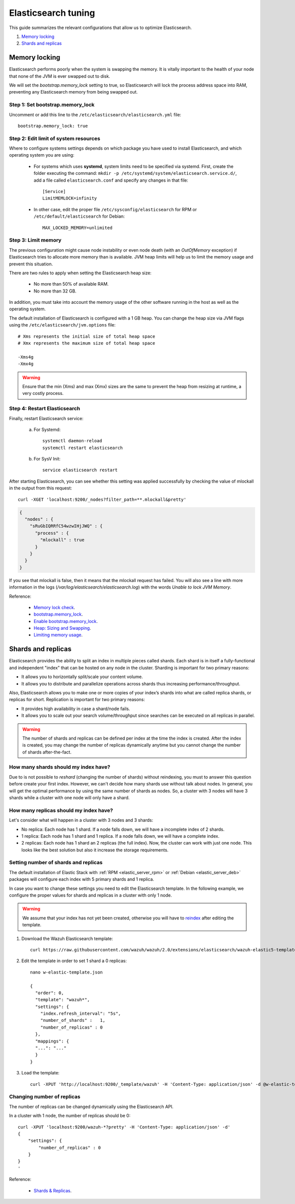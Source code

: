 .. _elastic_tuning:

Elasticsearch tuning
========================================

This guide summarizes the relevant configurations that allow us to optimize Elasticsearch.

#. `Memory locking`_
#. `Shards and replicas`_

Memory locking
----------------------------------------

Elasticsearch performs poorly when the system is swapping the memory. It is vitally important to the health of your node that none of the JVM is ever swapped out to disk.

We will set the *bootstrap.memory_lock* setting to true, so Elasticsearch will lock the process address space into RAM, preventing any Elasticsearch memory from being swapped out.

Step 1: Set bootstrap.memory_lock
^^^^^^^^^^^^^^^^^^^^^^^^^^^^^^^^^^^^^^^^^^

Uncomment or add this line to the ``/etc/elasticsearch/elasticsearch.yml`` file::

    bootstrap.memory_lock: true

Step 2: Edit limit of system resources
^^^^^^^^^^^^^^^^^^^^^^^^^^^^^^^^^^^^^^^^^^

Where to configure systems settings depends on which package you have used to install Elasticsearch, and which operating system you are using:

 - For systems which uses **systemd**, system limits need to be specified via systemd. First, create the folder executing the command: ``mkdir -p /etc/systemd/system/elasticsearch.service.d/``, add a file called ``elasticsearch.conf`` and specify any changes in that file::

    [Service]
    LimitMEMLOCK=infinity

 - In other case, edit the proper file ``/etc/sysconfig/elasticsearch`` for RPM or ``/etc/default/elasticsearch`` for Debian::

     MAX_LOCKED_MEMORY=unlimited

Step 3: Limit memory
^^^^^^^^^^^^^^^^^^^^^^^^^^^^^^^^^^^^^^^^^^

The previous configuration might cause node instability or even node death (with an *OutOfMemory* exception) if Elasticsearch tries to allocate more memory than is available. JVM heap limits will help us to limit the memory usage and prevent this situation.

There are two rules to apply when setting the Elasticsearch heap size:

  - No more than 50% of available RAM.
  - No more than 32 GB.

In addition, you must take into account the memory usage of the other software running in the host as well as the operating system.

The default installation of Elasticsearch is configured with a 1 GB heap. You can change the heap size via JVM flags using the ``/etc/elasticsearch/jvm.options`` file::

    # Xms represents the initial size of total heap space
    # Xmx represents the maximum size of total heap space

    -Xms4g
    -Xmx4g

.. warning::

    Ensure that the min (Xms) and max (Xmx) sizes are the same to prevent the heap from resizing at runtime, a very costly process.

Step 4: Restart Elasticsearch
^^^^^^^^^^^^^^^^^^^^^^^^^^^^^^^^^^^^^^^^^^

Finally, restart Elasticsearch service:

    a) For Systemd::

        systemctl daemon-reload
        systemctl restart elasticsearch

    b) For SysV Init::

        service elasticsearch restart

After starting Elasticsearch, you can see whether this setting was applied successfully by checking the value of mlockall in the output from this request::

    curl -XGET 'localhost:9200/_nodes?filter_path=**.mlockall&pretty'

.. code-block:: json

    {
      "nodes" : {
        "sRuGbIQRRfC54wzwIHjJWQ" : {
          "process" : {
            "mlockall" : true
          }
        }
      }
    }

If you see that mlockall is false, then it means that the mlockall request has failed. You will also see a line with more information in the logs (*/var/log/elasticsearch/elasticsearch.log*) with the words *Unable to lock JVM Memory*.

Reference:

  - `Memory lock check <https://www.elastic.co/guide/en/elasticsearch/reference/current/_memory_lock_check.html>`_.
  - `bootstrap.memory_lock <https://www.elastic.co/guide/en/elasticsearch/reference/current/important-settings.html#bootstrap.memory_lock>`_.
  - `Enable bootstrap.memory_lock <https://www.elastic.co/guide/en/elasticsearch/reference/current/setup-configuration-memory.html#mlockall>`_.
  - `Heap: Sizing and Swapping <https://www.elastic.co/guide/en/elasticsearch/guide/current/heap-sizing.html>`_.
  - `Limiting memory usage <https://www.elastic.co/guide/en/elasticsearch/guide/current/_limiting_memory_usage.html#_limiting_memory_usage>`_.

Shards and replicas
----------------------------------------

Elasticsearch provides the ability to split an index in multiple pieces called shards. Each shard is in itself a fully-functional and independent "index" that can be hosted on any node in the cluster. Sharding is important for two primary reasons:

- It allows you to horizontally split/scale your content volume.

- It allows you to distribute and parallelize operations across shards thus increasing performance/throughput.

Also, Elasticsearch allows you to make one or more copies of your index’s shards into what are called replica shards, or replicas for short. Replication is important for two primary reasons:

- It provides high availability in case a shard/node fails.

- It allows you to scale out your search volume/throughput since searches can be executed on all replicas in parallel.

.. warning::

    The number of shards and replicas can be defined per index at the time the index is created. After the index is created, you may change the number of replicas dynamically anytime but you cannot change the number of shards after-the-fact.


How many shards should my index have?
^^^^^^^^^^^^^^^^^^^^^^^^^^^^^^^^^^^^^^^^

Due to is not possible to *reshard* (changing the number of shards) without reindexing, you must to answer this question before create your first index. However, we can't decide how many shards use without talk about nodes. In general, you will get the optimal performance by using the same number of shards as nodes. So, a cluster with 3 nodes will have 3 shards while a cluster with one node will only have a shard.

How many replicas should my index have?
^^^^^^^^^^^^^^^^^^^^^^^^^^^^^^^^^^^^^^^^

Let's consider what will happen in a cluster with 3 nodes and 3 shards:

- No replica: Each node has 1 shard. If a node falls down, we will have a incomplete index of 2 shards.

- 1 replica: Each node has 1 shard and 1 replica. If a node falls down, we will have a complete index.

- 2 replicas: Each node has 1 shard an 2 replicas (the full index). Now, the cluster can work with just one node. This looks like the best solution but also it increase the storage requirements.

Setting number of shards and replicas
^^^^^^^^^^^^^^^^^^^^^^^^^^^^^^^^^^^^^^^^

The default installation of Elastic Stack with :ref:`RPM <elastic_server_rpm>` or :ref:`Debian <elastic_server_deb>` packages will configure each index with 5 primary shards and 1 replica.

In case you want to change these settings you need to edit the Elasticsearch template. In the following example, we configure the proper values for shards and replicas in a cluster with only 1 node.

.. warning::

    We assume that your index has not yet been created, otherwise you will have to `reindex <https://www.elastic.co/guide/en/elasticsearch/reference/current/docs-reindex.html>`_ after editing the template.

1. Download the Wazuh Elasticsearch template::

    curl https://raw.githubusercontent.com/wazuh/wazuh/2.0/extensions/elasticsearch/wazuh-elastic5-template.json -o w-elastic-template.json

2. Edit the template in order to set 1 shard a 0 replicas::

    nano w-elastic-template.json

    {
      "order": 0,
      "template": "wazuh*",
      "settings": {
        "index.refresh_interval": "5s",
        "number_of_shards" :   1,
        "number_of_replicas" : 0
      },
      "mappings": {
      "...": "..."
      }
    }

3. Load the template::

    curl -XPUT 'http://localhost:9200/_template/wazuh' -H 'Content-Type: application/json' -d @w-elastic-template.json


Changing number of replicas
^^^^^^^^^^^^^^^^^^^^^^^^^^^^^^^^^^^^^^^^

The number of replicas can be changed dynamically using the Elasticsearch API.

In a cluster with 1 node, the number of replicas should be 0::

    curl -XPUT 'localhost:9200/wazuh-*?pretty' -H 'Content-Type: application/json' -d'
    {
        "settings": {
            "number_of_replicas" : 0
        }
    }
    '

Reference:

  - `Shards & Replicas <https://www.elastic.co/guide/en/elasticsearch/reference/current/_basic_concepts.html#getting-started-shards-and-replicas>`_.
